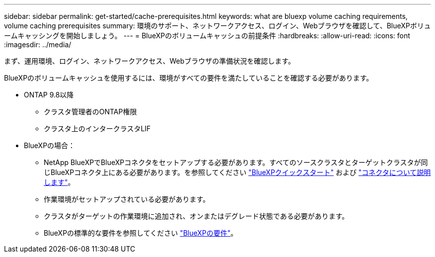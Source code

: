 ---
sidebar: sidebar 
permalink: get-started/cache-prerequisites.html 
keywords: what are bluexp volume caching requirements, volume caching prerequisites 
summary: 環境のサポート、ネットワークアクセス、ログイン、Webブラウザを確認して、BlueXPボリュームキャッシングを開始しましょう。 
---
= BlueXPのボリュームキャッシュの前提条件
:hardbreaks:
:allow-uri-read: 
:icons: font
:imagesdir: ../media/


[role="lead"]
まず、運用環境、ログイン、ネットワークアクセス、Webブラウザの準備状況を確認します。

BlueXPのボリュームキャッシュを使用するには、環境がすべての要件を満たしていることを確認する必要があります。

* ONTAP 9.8以降
+
** クラスタ管理者のONTAP権限
** クラスタ上のインタークラスタLIF


* BlueXPの場合：
+
** NetApp BlueXPでBlueXPコネクタをセットアップする必要があります。すべてのソースクラスタとターゲットクラスタが同じBlueXPコネクタ上にある必要があります。を参照してください https://docs.netapp.com/us-en/cloud-manager-setup-admin/task-quick-start-standard-mode.html["BlueXPクイックスタート"^] および https://docs.netapp.com/us-en/bluexp-setup-admin/concept-connectors.html["コネクタについて説明します"^]。
** 作業環境がセットアップされている必要があります。
** クラスタがターゲットの作業環境に追加され、オンまたはデグレード状態である必要があります。
** BlueXPの標準的な要件を参照してください https://docs.netapp.com/us-en/cloud-manager-setup-admin/reference-checklist-cm.html["BlueXPの要件"^]。



